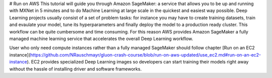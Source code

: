 # Run on AWS
This tutorial will guide you through Amazon SageMaker: a service that allows you to be up and running with MXNet in 5 minutes and to do Machine Learning at large scale in the quickest and easiest way possible.
Deep Learning projects usually consist of a set of problem tasks: for instance you may have to create training datasets, train and evaulate your model, tune its hyperparameters and finally deploy the model to a production ready cluster. This workflow can be quite cumbersome and time consuming. For this reason AWS provides Amazon SageMaker a fully managed machine learning service that accelerates the overall Deep Learning workflow.

User who only need compute instances rather than a fully managed SageMaker should follow chapter [Run on an EC2 instance](https://github.com/NRauschmayr/gluon-crash-course/blob/run-on-aws-updated/use_ec2.md#run-on-an-ec2-instance). EC2 provides specialized Deep Learning images so developers can start training their models right away without the hassle of installing driver and software frameworks.
